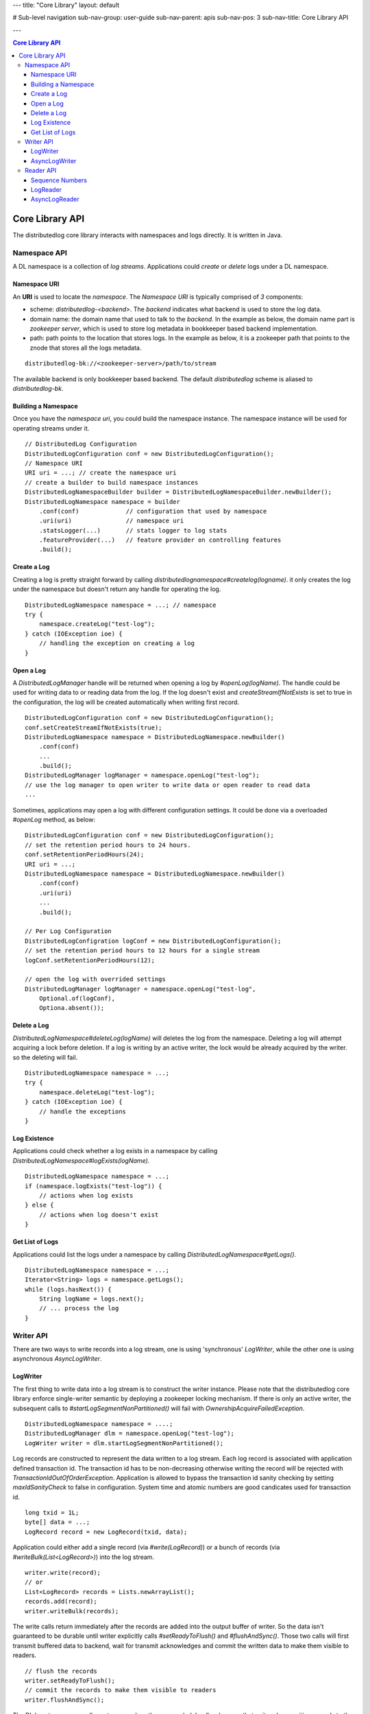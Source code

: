 ---
title: "Core Library"
layout: default

# Sub-level navigation
sub-nav-group: user-guide
sub-nav-parent: apis
sub-nav-pos: 3
sub-nav-title: Core Library API

---

.. contents:: Core Library API

Core Library API
================

The distributedlog core library interacts with namespaces and logs directly.
It is written in Java.

Namespace API
-------------

A DL namespace is a collection of *log streams*. Applications could *create*
or *delete* logs under a DL namespace.

Namespace URI
~~~~~~~~~~~~~

An **URI** is used to locate the *namespace*. The *Namespace URI* is typically
comprised of *3* components:

* scheme: `distributedlog-<backend>`. The *backend* indicates what backend is used to store the log data.
* domain name: the domain name that used to talk to the *backend*. In the example as below, the domain name part is *zookeeper server*, which is used to store log metadata in bookkeeper based backend implementation.
* path: path points to the location that stores logs. In the example as below, it is a zookeeper path that points to the znode that stores all the logs metadata.

::

    distributedlog-bk://<zookeeper-server>/path/to/stream

The available backend is only bookkeeper based backend.
The default `distributedlog` scheme is aliased to `distributedlog-bk`.

Building a Namespace
~~~~~~~~~~~~~~~~~~~~

Once you have the *namespace uri*, you could build the namespace instance.
The namespace instance will be used for operating streams under it.

::

    // DistributedLog Configuration
    DistributedLogConfiguration conf = new DistributedLogConfiguration();
    // Namespace URI
    URI uri = ...; // create the namespace uri
    // create a builder to build namespace instances
    DistributedLogNamespaceBuilder builder = DistributedLogNamespaceBuilder.newBuilder();
    DistributedLogNamespace namespace = builder
        .conf(conf)             // configuration that used by namespace
        .uri(uri)               // namespace uri
        .statsLogger(...)       // stats logger to log stats
        .featureProvider(...)   // feature provider on controlling features
        .build();

Create a Log
~~~~~~~~~~~~

Creating a log is pretty straight forward by calling `distributedlognamespace#createlog(logname)`.
it only creates the log under the namespace but doesn't return any handle for operating the log.

::

    DistributedLogNamespace namespace = ...; // namespace
    try {
        namespace.createLog("test-log");
    } catch (IOException ioe) {
        // handling the exception on creating a log
    }

Open a Log
~~~~~~~~~~

A `DistributedLogManager` handle will be returned when opening a log by `#openLog(logName)`. The
handle could be used for writing data to or reading data from the log. If the log doesn't exist
and `createStreamIfNotExists` is set to true in the configuration, the log will be created
automatically when writing first record.

::

    DistributedLogConfiguration conf = new DistributedLogConfiguration();
    conf.setCreateStreamIfNotExists(true);
    DistributedLogNamespace namespace = DistributedLogNamespace.newBuilder()
        .conf(conf)
        ...
        .build();
    DistributedLogManager logManager = namespace.openLog("test-log");
    // use the log manager to open writer to write data or open reader to read data
    ...

Sometimes, applications may open a log with different configuration settings. It could be done via
a overloaded `#openLog` method, as below:

::

    DistributedLogConfiguration conf = new DistributedLogConfiguration();
    // set the retention period hours to 24 hours.
    conf.setRetentionPeriodHours(24);
    URI uri = ...;
    DistributedLogNamespace namespace = DistributedLogNamespace.newBuilder()
        .conf(conf)
        .uri(uri)
        ...
        .build();

    // Per Log Configuration
    DistributedLogConfigration logConf = new DistributedLogConfiguration();
    // set the retention period hours to 12 hours for a single stream
    logConf.setRetentionPeriodHours(12);

    // open the log with overrided settings
    DistributedLogManager logManager = namespace.openLog("test-log",
        Optional.of(logConf),
        Optiona.absent());

Delete a Log
~~~~~~~~~~~~

`DistributedLogNamespace#deleteLog(logName)` will deletes the log from the namespace. Deleting a log
will attempt acquiring a lock before deletion. If a log is writing by an active writer, the lock
would be already acquired by the writer. so the deleting will fail.

::

    DistributedLogNamespace namespace = ...;
    try {
        namespace.deleteLog("test-log");
    } catch (IOException ioe) {
        // handle the exceptions
    }

Log Existence
~~~~~~~~~~~~~

Applications could check whether a log exists in a namespace by calling `DistributedLogNamespace#logExists(logName)`.

::

    DistributedLogNamespace namespace = ...;
    if (namespace.logExists("test-log")) {
        // actions when log exists
    } else {
        // actions when log doesn't exist
    }

Get List of Logs
~~~~~~~~~~~~~~~~

Applications could list the logs under a namespace by calling `DistributedLogNamespace#getLogs()`.

::

    DistributedLogNamespace namespace = ...;
    Iterator<String> logs = namespace.getLogs();
    while (logs.hasNext()) {
        String logName = logs.next();
        // ... process the log
    }

Writer API
----------

There are two ways to write records into a log stream, one is using 'synchronous' `LogWriter`, while the other one is using
asynchronous `AsyncLogWriter`.

LogWriter
~~~~~~~~~

The first thing to write data into a log stream is to construct the writer instance. Please note that the distributedlog core library enforce single-writer
semantic by deploying a zookeeper locking mechanism. If there is only an active writer, the subsequent calls to `#startLogSegmentNonPartitioned()` will
fail with `OwnershipAcquireFailedException`.

::
    
    DistributedLogNamespace namespace = ....;
    DistributedLogManager dlm = namespace.openLog("test-log");
    LogWriter writer = dlm.startLogSegmentNonPartitioned();

.. _Construct Log Record:

Log records are constructed to represent the data written to a log stream. Each log record is associated with application defined transaction id.
The transaction id has to be non-decreasing otherwise writing the record will be rejected with `TransactionIdOutOfOrderException`. Application is allowed to
bypass the transaction id sanity checking by setting `maxIdSanityCheck` to false in configuration. System time and atomic numbers are good candicates used for
transaction id.

::

    long txid = 1L;
    byte[] data = ...;
    LogRecord record = new LogRecord(txid, data);

Application could either add a single record (via `#write(LogRecord)`) or a bunch of records (via `#writeBulk(List<LogRecord>)`) into the log stream.

::

    writer.write(record);
    // or
    List<LogRecord> records = Lists.newArrayList();
    records.add(record);
    writer.writeBulk(records);

The write calls return immediately after the records are added into the output buffer of writer. So the data isn't guaranteed to be durable until writer
explicitly calls `#setReadyToFlush()` and `#flushAndSync()`. Those two calls will first transmit buffered data to backend, wait for transmit acknowledges
and commit the written data to make them visible to readers.

::

    // flush the records
    writer.setReadyToFlush();
    // commit the records to make them visible to readers
    writer.flushAndSync();

The DL log streams are endless streams unless they are sealed. 'endless' means that writers keep writing records to the log streams, readers could keep
tailing reading from the end of the streams and it never stops. Application could seal a log stream by calling `#markEndOfStream()`.

::

    // seal the log stream
    writer.markEndOfStream();
    

The complete example of writing records is showed as below.

::

    DistributedLogNamespace namespace = ....;
    DistributedLogManager dlm = namespace.openLog("test-log");

    LogWriter writer = dlm.startLogSegmentNonPartitioned();
    for (long txid = 1L; txid <= 100L; txid++) {
        byte[] data = ...;
        LogRecord record = new LogRecord(txid, data);
        writer.write(record);
    }
    // flush the records
    writer.setReadyToFlush();
    // commit the records to make them visible to readers
    writer.flushAndSync();

    // seal the log stream
    writer.markEndOfStream();

AsyncLogWriter
~~~~~~~~~~~~~~

Constructing an asynchronous `AsyncLogWriter` is as simple as synchronous `LogWriter`.

::

    DistributedLogNamespace namespace = ....;
    DistributedLogManager dlm = namespace.openLog("test-log");
    AsyncLogWriter writer = dlm.startAsyncLogSegmentNonPartitioned();

All the writes to `AsyncLogWriter` are asynchronous. The futures representing write results are only satisfied when the data are persisted in the stream durably.
A DLSN (distributedlog sequence number) will be returned for each write, which is used to represent the position (aka offset) of the record in the log stream.
All the records adding in order are guaranteed to be persisted in order.

.. _Async Write Records:

::

    List<Future<DLSN>> addFutures = Lists.newArrayList();
    for (long txid = 1L; txid <= 100L; txid++) {
        byte[] data = ...;
        LogRecord record = new LogRecord(txid, data);
        addFutures.add(writer.write(record));
    }
    List<DLSN> addResults = Await.result(Future.collect(addFutures));

The `AsyncLogWriter` also provides the method to truncate a stream to a given DLSN. This is super helpful for building replicated state machines, who need
explicit controls on when the data could be deleted.

::
    
    DLSN truncateDLSN = ...;
    Future<DLSN> truncateFuture = writer.truncate(truncateDLSN);
    // wait for truncation result
    Await.result(truncateFuture);

Reader API
----------

Sequence Numbers
~~~~~~~~~~~~~~~~

A log record is associated with sequence numbers. First of all, application can assign its own sequence number (called `TransactionID`)
to the log record while writing it (see `Construct Log Record`_). Secondly, a log record will be assigned with an unique system generated sequence number
`DLSN` (distributedlog sequence number) when it is written to a log (see `Async Write Records`_). Besides `DLSN` and `TransactionID`,
a monotonically increasing 64-bits `SequenceId` is assigned to the record at read time, indicating its position within the log.

:Transaction ID: Transaction ID is a positive 64-bits long number that is assigned by the application.
    Transaction ID is very helpful when application wants to organize the records and position the readers using their own sequencing method. A typical
    use case of `Transaction ID` is `DistributedLog Write Proxy`. The write proxy assigns non-decreasing timestamps to log records, which the timestamps
    could be used as `physical time` to implement `TTL` (Time To Live) feature in a strong consistent database.
:DLSN: DLSN (DistributedLog Sequence Number) is the sequence number generated during written time.
    DLSN is comparable and could be used to figure out the order between records. A DLSN is comprised with 3 components. They are `Log Segment Sequence Number`,
    `Entry Id` and `Slot Id`. The DLSN is usually used for comparison, positioning and truncation.
:Sequence ID: Sequence ID is introduced to address the drawback of `DLSN`, in favor of answering questions like `how many records written between two DLSNs`.
    Sequence ID is a 64-bits monotonic increasing number starting from zero. The sequence ids are computed during reading, and only accessible by readers.
    That means writers don't know the sequence ids of records at the point they wrote them.

The readers could be positioned to start reading from any positions in the log, by using `DLSN` or `Transaction ID`.

LogReader
~~~~~~~~~

`LogReader` is a 'synchronous' sequential reader reading records from a log stream starting from a given position. The position could be
`DLSN` (via `#getInputStream(DLSN)`) or `Transaction ID` (via `#getInputStream(long)`). After the reader is open, it could call either
`#readNext(boolean)` or `#readBulk(boolean, int)` to read records out of the log stream sequentially. Closing the reader (via `#close()`)
will release all the resources occupied by this reader instance.

Exceptions could be thrown during reading records due to various issues. Once the exception is thrown, the reader is set to an error state
and it isn't usable anymore. It is the application's responsibility to handle the exceptions and re-create readers if necessary.

::
    
    DistributedLogManager dlm = ...;
    long nextTxId = ...;
    LogReader reader = dlm.getInputStream(nextTxId);

    while (true) { // keep reading & processing records
        LogRecord record;
        try {
            record = reader.readNext(false);
            nextTxId = record.getTransactionId();
            // process the record
            ...
        } catch (IOException ioe) {
            // handle the exception
            ...
            reader = dlm.getInputStream(nextTxId + 1);
        }
    }

Reading records from an endless log stream in `synchronous` way isn't as trivial as in `asynchronous` way. Because it lacks of callback mechanism.
Instead, `LogReader` introduces a flag `nonBlocking` on controlling the waiting behavior on `synchronous` reads. Blocking (`nonBlocking = false`)
means the reads will wait for records before returning read calls, while NonBlocking (`nonBlocking = true`) means the reads will only check readahead
cache and return whatever records available in readahead cache.

The `waiting` period varies in `blocking` mode. If the reader is catching up with writer (there are plenty of records in the log), the read call will
wait until records are read and returned. If the reader is already caught up with writer (there are no more records in the log at read time), the read
call will wait for a small period of time (defined in `DistributedLogConfiguration#getReadAheadWaitTime()`) and return whatever records available in
readahead cache. In other words, if a reader sees no record on blocking reads, it means the reader is `caught-up` with the writer.

See examples below on how to read records using `LogReader`.

::

    // Read individual records
    
    LogReader reader = ...;
    // keep reading records in blocking mode until no records available in the log
    LogRecord record = reader.readNext(false);
    while (null != record) {
        // process the record
        ...
        // read next record
        record = reader.readNext(false);
    }
    ...

    // reader is caught up with writer, doing non-blocking reads to tail the log
    while (true) {
        record = reader.readNext(true);
        if (null == record) {
            // no record available yet. backoff ?
            ...
        } else {
            // process the new record
            ...
        }
    }

::
    
    // Read records in batch

    LogReader reader = ...;
    int N = 10;

    // keep reading N records in blocking mode until no records available in the log
    List<LogRecord> records = reader.readBulk(false, N);
    while (!records.isEmpty()) {
        // process the list of records
        ...
        if (records.size() < N) { // no more records available in the log
            break;
        }
        // read next N records
        records = reader.readBulk(false, N);
    }

    ...

    // reader is caught up with writer, doing non-blocking reads to tail the log
    while (true) {
        records = reader.readBulk(true, N);
        // process the new records
        ...
    }


AsyncLogReader
~~~~~~~~~~~~~~

Similar as `LogReader`, applications could open an `AsyncLogReader` by positioning to different positions, either `DLSN` or `Transaction ID`.

::
    
    DistributedLogManager dlm = ...;

    Future<AsyncLogReader> openFuture;

    // position the reader to transaction id `999`
    openFuture = dlm.openAsyncLogReader(999L);

    // or position the reader to DLSN
    DLSN fromDLSN = ...;
    openFuture = dlm.openAsyncLogReader(fromDLSN);

    AsyncLogReader reader = Await.result(openFuture);

Reading records from an `AsyncLogReader` is asynchronously. The future returned by `#readNext()`, `#readBulk(int)` or `#readBulk(int, long, TimeUnit)`
represents the result of the read operation. The future is only satisfied when there are records available. Application could chain the futures
to do sequential reads.

Reading records one by one from an `AsyncLogReader`.

::

    void readOneRecord(AsyncLogReader reader) {
        reader.readNext().addEventListener(new FutureEventListener<LogRecordWithDLSN>() {
            public void onSuccess(LogRecordWithDLSN record) {
                // process the record
                ...
                // read next
                readOneRecord(reader);
            }
            public void onFailure(Throwable cause) {
                // handle errors and re-create reader
                ...
                reader = ...;
                // read next
                readOneRecord(reader);
            }
        });
    }
    
    AsyncLogReader reader = ...;
    readOneRecord(reader);

Reading records in batches from an `AsyncLogReader`.

::

    void readBulk(AsyncLogReader reader, int N) {
        reader.readBulk(N).addEventListener(new FutureEventListener<List<LogRecordWithDLSN>>() {
            public void onSuccess(List<LogRecordWithDLSN> records) {
                // process the records
                ...
                // read next
                readBulk(reader, N);
            }
            public void onFailure(Throwable cause) {
                // handle errors and re-create reader
                ...
                reader = ...;
                // read next
                readBulk(reader, N);
            }
        });
    }
    
    AsyncLogReader reader = ...;
    readBulk(reader, N);

